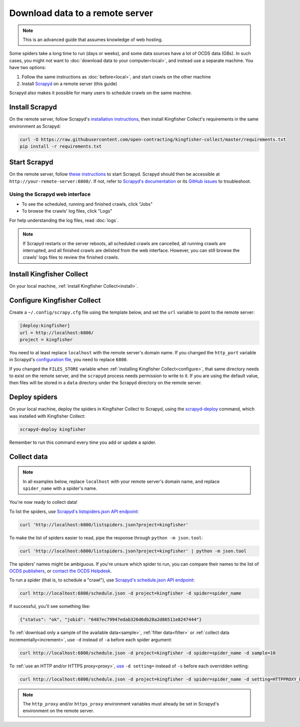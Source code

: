 Download data to a remote server
================================

.. note::

   This is an advanced guide that assumes knowledge of web hosting.

Some spiders take a long time to run (days or weeks), and some data sources have a lot of OCDS data (GBs). In such cases, you might not want to :doc:`download data to your computer<local>`, and instead use a separate machine. You have two options:

#. Follow the same instructions as :doc:`before<local>`, and start crawls on the other machine
#. Install `Scrapyd <https://scrapyd.readthedocs.io/>`__ on a remote server (this guide)

Scrapyd also makes it possible for many users to schedule crawls on the same machine.

Install Scrapyd
---------------

On the remote server, follow Scrapyd's `installation instructions <https://scrapyd.readthedocs.io/en/stable/install.html>`__, then install Kingfisher Collect's requirements in the same environment as Scrapyd:

.. code-block:: bash

   curl -O https://raw.githubusercontent.com/open-contracting/kingfisher-collect/master/requirements.txt
   pip install -r requirements.txt

Start Scrapyd
-------------

On the remote server, follow `these instructions <https://scrapyd.readthedocs.io/en/latest/overview.html#starting-scrapyd>`__ to start Scrapyd. Scrapyd should then be accessible at ``http://your-remote-server:6800/``. If not, refer to `Scrapyd's documentation <http://scrapyd.readthedocs.org/>`__ or its `GitHub issues <https://github.com/scrapy/scrapyd/issues>`__ to troubleshoot.

Using the Scrapyd web interface
~~~~~~~~~~~~~~~~~~~~~~~~~~~~~~~

-  To see the scheduled, running and finished crawls, click "Jobs"
-  To browse the crawls' log files, click "Logs"

For help understanding the log files, read :doc:`logs`.

.. note::

   If Scrapyd restarts or the server reboots, all scheduled crawls are cancelled, all running crawls are interrupted, and all finished crawls are delisted from the web interface. However, you can still browse the crawls' logs files to review the finished crawls.

Install Kingfisher Collect
--------------------------

On your local machine, :ref:`install Kingfisher Collect<install>`.

Configure Kingfisher Collect
----------------------------

Create a ``~/.config/scrapy.cfg`` file using the template below, and set the ``url`` variable to point to the remote server:

.. code-block:: ini

   [deploy:kingfisher]
   url = http://localhost:6800/
   project = kingfisher

You need to at least replace ``localhost`` with the remote server's domain name. If you changed the ``http_port`` variable in Scrapyd's `configuration file <https://scrapyd.readthedocs.io/en/stable/config.html>`__, you need to replace ``6800``.

If you changed the ``FILES_STORE`` variable when :ref:`installing Kingfisher Collect<configure>`, that same directory needs to exist on the remote server, and the ``scrapyd`` process needs permission to write to it. If you are using the default value, then files will be stored in a ``data`` directory under the Scrapyd directory on the remote server.

Deploy spiders
--------------

On your local machine, deploy the spiders in Kingfisher Collect to Scrapyd, using the `scrapyd-deploy <https://github.com/scrapy/scrapyd-client/blob/v1.1.0/README.rst>`__ command, which was installed with Kingfisher Collect:

.. code-block:: bash

   scrapyd-deploy kingfisher

Remember to run this command every time you add or update a spider.

Collect data
------------

.. note::

   In all examples below, replace ``localhost`` with your remote server's domain name, and replace ``spider_name`` with a spider's name.

You're now ready to collect data!

To list the spiders, use `Scrapyd's listspiders.json API endpoint <https://scrapyd.readthedocs.io/en/stable/api.html#listspiders-json>`__:

.. code-block:: bash

   curl 'http://localhost:6800/listspiders.json?project=kingfisher'

To make the list of spiders easier to read, pipe the response through ``python -m json.tool``:

.. code-block:: bash

   curl 'http://localhost:6800/listspiders.json?project=kingfisher' | python -m json.tool

The spiders' names might be ambiguous. If you're unsure which spider to run, you can compare their names to the list of `OCDS publishers <https://www.open-contracting.org/worldwide/#/table>`__, or `contact the OCDS Helpdesk <data@open-contracting.org>`__.

To run a spider (that is, to schedule a "crawl"), use `Scrapyd's schedule.json API endpoint <https://scrapyd.readthedocs.io/en/stable/api.html#schedule-json>`__:

.. code-block:: bash

   curl http://localhost:6800/schedule.json -d project=kingfisher -d spider=spider_name

If successful, you'll see something like:

.. code-block:: json

   {"status": "ok", "jobid": "6487ec79947edab326d6db28a2d86511e8247444"}

To :ref:`download only a sample of the available data<sample>`, :ref:`filter data<filter>` or :ref:`collect data incrementally<increment>`, use ``-d`` instead of ``-a`` before each spider argument:

.. code-block:: bash

   curl http://localhost:6800/schedule.json -d project=kingfisher -d spider=spider_name -d sample=10

To :ref:`use an HTTP and/or HTTPS proxy<proxy>`, `use <https://scrapyd.readthedocs.io/en/stable/api.html#schedule-json>`__ ``-d setting=`` instead of ``-s`` before each overridden setting:

.. code-block:: bash

   curl http://localhost:6800/schedule.json -d project=kingfisher -d spider=spider_name -d setting=HTTPPROXY_ENABLED=True

.. note::

   The ``http_proxy`` and/or ``https_proxy`` environment variables must already be set in Scrapyd's environment on the remote server.
